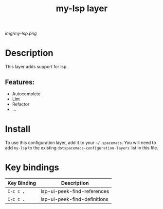 #+TITLE: my-lsp layer

# The maximum height of the logo should be 200 pixels.
[[img/my-lsp.png]]

# TOC links should be GitHub style anchors.
* Table of Contents                                        :TOC_4_gh:noexport:
- [[#description][Description]]
  - [[#features][Features:]]
- [[#install][Install]]
- [[#key-bindings][Key bindings]]

* Description
This layer adds support for lsp.

** Features:
  - Autocomplete
  - Lint
  - Refactor
  - ...

* Install
To use this configuration layer, add it to your =~/.spacemacs=. You will need to
add =my-lsp= to the existing =dotspacemacs-configuration-layers= list in this
file.

* Key bindings

| Key Binding | Description                  |
|-------------+------------------------------|
| ~C-c c ,~   | lsp-ui-peek-find-references  |
| ~C-c c .~   | lsp-ui-peek-find-definitions |

# Use GitHub URLs if you wish to link a Spacemacs documentation file or its heading.
# Examples:
# [[https://github.com/syl20bnr/spacemacs/blob/master/doc/VIMUSERS.org#sessions]]
# [[https://github.com/syl20bnr/spacemacs/blob/master/layers/%2Bfun/emoji/README.org][Link to Emoji layer README.org]]
# If space-doc-mode is enabled, Spacemacs will open a local copy of the linked file.
